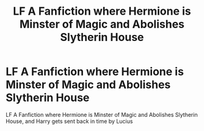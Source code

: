 #+TITLE: LF A Fanfiction where Hermione is Minster of Magic and Abolishes Slytherin House

* LF A Fanfiction where Hermione is Minster of Magic and Abolishes Slytherin House
:PROPERTIES:
:Author: Lord-tzatziki
:Score: 0
:DateUnix: 1555812794.0
:DateShort: 2019-Apr-21
:FlairText: Request
:END:
LF A Fanfiction where Hermione is Minster of Magic and Abolishes Slytherin House, and Harry gets sent back in time by Lucius

